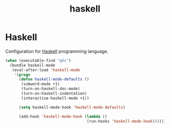 #+TITLE: haskell

* Haskell

Configuration for [[http://www.haskell.org/][Haskell]] programming language.

#+BEGIN_SRC emacs-lisp
(when (executable-find "ghc")
  (bundle haskell-mode
   (eval-after-load 'haskell-mode
    '(progn
      (defun haskell-mode-defaults ()
       (subword-mode +1)
       (turn-on-haskell-doc-mode)
       (turn-on-haskell-indentation)
       (interactive-haskell-mode +1))

      (setq haskell-mode-hook 'haskell-mode-defaults)

      (add-hook 'haskell-mode-hook (lambda ()
                                    (run-hooks 'haskell-mode-hook)))))))
#+END_SRC
